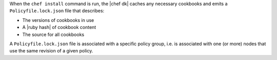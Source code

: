 .. The contents of this file may be included in multiple topics (using the includes directive).
.. The contents of this file should be modified in a way that preserves its ability to appear in multiple topics. 


When the ``chef install`` command is run, the |chef dk| caches any necessary cookbooks and emits a ``Policyfile.lock.json`` file that describes:

* The versions of cookbooks in use
* A |ruby hash| of cookbook content
* The source for all cookbooks

A ``Policyfile.lock.json`` file is associated with a specific policy group, i.e. is associated with one (or more) nodes that use the same revision of a given policy.

